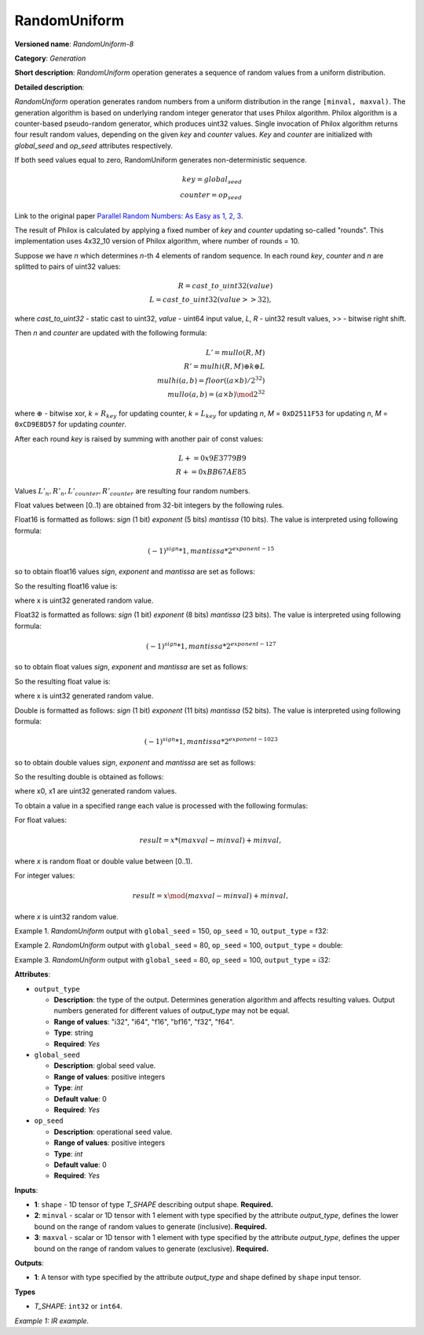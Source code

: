 RandomUniform
=============


.. meta::
  :description: Learn about RandomUniform-8 - a generation operation, which can be
                performed on three required input tensors.

**Versioned name**: *RandomUniform-8*

**Category**: *Generation*

**Short description**: *RandomUniform* operation generates a sequence of random values from a uniform distribution.

**Detailed description**:

*RandomUniform* operation generates random numbers from a uniform distribution in the range ``[minval, maxval)``.
The generation algorithm is based on underlying random integer generator that uses Philox algorithm. Philox algorithm
is a counter-based pseudo-random generator, which produces uint32 values. Single invocation of Philox algorithm returns
four result random values, depending on the given *key* and *counter* values. *Key* and *counter* are initialized
with *global_seed* and *op_seed* attributes respectively.

If both seed values equal to zero, RandomUniform generates non-deterministic sequence.

.. math::

   key = global_seed\\
   counter = op_seed


Link to the original paper `Parallel Random Numbers: As Easy as 1, 2, 3 <https://www.thesalmons.org/john/random123/papers/random123sc11.pdf>`__.

The result of Philox is calculated by applying a fixed number of *key* and *counter* updating so-called "rounds".
This implementation uses 4x32_10 version of Philox algorithm, where number of rounds = 10.

Suppose we have *n* which determines *n*-th 4 elements of random sequence.
In each round *key*, *counter* and *n* are splitted to pairs of uint32 values:

.. math::

   R = cast\_to\_uint32(value)\\
   L = cast\_to\_uint32(value >> 32),

where *cast\_to\_uint32* - static cast to uint32, *value* - uint64 input value, *L*, *R* - uint32
result values, >> - bitwise right shift.

Then *n* and *counter* are updated with the following formula:

.. math::

   L'= mullo(R, M)\\
   R' = mulhi(R, M) {\oplus} k {\oplus} L \\
   mulhi(a, b) = floor((a {\times} b) / 2^{32}) \\
   mullo(a, b) = (a {\times} b) \mod 2^{32}

where :math:`{\oplus}` - bitwise xor, *k* = :math:`R_{key}` for updating counter, *k* = :math:`L_{key}` for updating *n*, *M* = ``0xD2511F53`` for updating *n*, *M* = ``0xCD9E8D57`` for updating *counter*.

After each round *key* is raised by summing with another pair of const values:

.. math::

   L += 0x9E3779B9 \\
   R += 0xBB67AE85

Values :math:`L'_{n}, R'_{n}, L'_{counter}, R'_{counter}` are resulting four random numbers.

Float values between [0..1) are obtained from 32-bit integers by the following rules.

Float16 is formatted as follows: *sign* (1 bit) *exponent* (5 bits) *mantissa* (10 bits). The value is interpreted
using following formula:

.. math::

   (-1)^{sign} * 1, mantissa * 2 ^{exponent - 15}


so to obtain float16 values *sign*, *exponent* and *mantissa* are set as follows:

.. code-block:: xml
   :force:

   sign = 0
   exponent = 15 - representation of a zero exponent.
   mantissa = 10 right bits from generated uint32 random value.


So the resulting float16 value is:

.. code-block:: xml
   :force:

   x_uint16 = x // Truncate the upper 16 bits.
   val = ((exponent << 10) | x_uint16 & 0x3ffu) - 1.0,

where x is uint32 generated random value.

Float32 is formatted as follows: *sign* (1 bit) *exponent* (8 bits) *mantissa* (23 bits). The value is interpreted using following formula:

.. math::

   (-1)^{sign} * 1, mantissa * 2 ^{exponent - 127}


so to obtain float values *sign*, *exponent* and *mantissa* are set as follows:

.. code-block:: xml
   :force:

   sign = 0
   exponent = 127 - representation of a zero exponent.
   mantissa = 23 right bits from generated uint32 random value.


So the resulting float value is:

.. code-block:: xml
   :force:

   val = ((exponent << 23) | x & 0x7fffffu) - 1.0,

where x is uint32 generated random value.

Double is formatted as follows: *sign* (1 bit) *exponent* (11 bits) *mantissa* (52 bits). The value is interpreted using following formula:

.. math::

   (-1)^{sign} * 1, mantissa * 2 ^{exponent - 1023}


so to obtain double values *sign*, *exponent* and *mantissa* are set as follows:

.. code-block:: xml
   :force:

   sign = 0
   exponent = 1023 - representation of a zero exponent.
   mantissa = 52 right bits from two concatinated uint32 values from random integer generator.


So the resulting double is obtained as follows:

.. code-block:: xml
   :force:

   mantissa_h = x0 & 0xfffffu;  // upper 20 bits of mantissa
   mantissa_l = x1;             // lower 32 bits of mantissa
   mantissa = (mantissa_h << 32) | mantissa_l;
   val = ((exponent << 52) | mantissa) - 1.0,

where x0, x1 are uint32 generated random values.

To obtain a value in a specified range each value is processed with the following formulas:

For float values:

.. math::

   result = x * (maxval - minval) + minval,

where *x* is random float or double value between [0..1).

For integer values:

.. math::

   result = x \mod (maxval - minval) + minval,

where *x* is uint32 random value.


Example 1. *RandomUniform* output with ``global_seed`` = 150, ``op_seed`` = 10, ``output_type`` = f32:

.. code-block:: xml
   :force:

    input_shape    = [ 3, 3 ]
    output  = [[0.7011236  0.30539632 0.93931055]
            [0.9456035   0.11694777 0.50770056]
            [0.5197197   0.22727466 0.991374  ]]


Example 2. *RandomUniform* output with ``global_seed`` = 80, ``op_seed`` = 100, ``output_type`` = double:

.. code-block:: xml
   :force:

   input_shape    = [ 2, 2 ]

   minval = 2

   maxval = 10

   output  = [[5.65927959 4.23122376]
         [2.67008206 2.36423758]]


Example 3. *RandomUniform* output with ``global_seed`` = 80, ``op_seed`` = 100, ``output_type`` = i32:

.. code-block:: xml
   :force:

   input_shape    = [ 2, 3 ]

   minval = 50

   maxval = 100

   output  = [[65 70 56]
         [59 82 92]]


**Attributes**:

* ``output_type``

  * **Description**: the type of the output. Determines generation algorithm and affects resulting values. Output numbers generated for different values of *output_type* may not be equal.
  * **Range of values**: "i32", "i64", "f16", "bf16", "f32", "f64".
  * **Type**: string
  * **Required**: *Yes*

* ``global_seed``

  * **Description**: global seed value.
  * **Range of values**: positive integers
  * **Type**: `int`
  * **Default value**: 0
  * **Required**: *Yes*

* ``op_seed``

  * **Description**: operational seed value.
  * **Range of values**: positive integers
  * **Type**: `int`
  * **Default value**: 0
  * **Required**: *Yes*

**Inputs**:

*   **1**: ``shape`` - 1D tensor of type *T_SHAPE* describing output shape. **Required.**

*   **2**: ``minval`` - scalar or 1D tensor with 1 element with type specified by the attribute *output_type*, defines the lower bound on the range of random values to generate (inclusive). **Required.**

*   **3**: ``maxval`` - scalar or 1D tensor with 1 element with type specified by the attribute *output_type*, defines the upper bound on the range of random values to generate (exclusive). **Required.**


**Outputs**:

* **1**: A tensor with type specified by the attribute *output_type* and shape defined by ``shape`` input tensor.

**Types**

* *T_SHAPE*: ``int32`` or ``int64``.

*Example 1: IR example.*

.. code-block:: xml
   :force:

    <layer ... name="RandomUniform" type="RandomUniform">
        <data output_type="f32" global_seed="234" op_seed="148"/>
        <input>
            <port id="0" precision="I32">  <!-- shape value: [2, 3, 10] -->
                <dim>3</dim>
            </port>
            <port id="1" precision="FP32"/> <!-- min value -->
            <port id="2" precision="FP32"/> <!-- max value -->
        </input>
        <output>
            <port id="3" precision="FP32" names="RandomUniform:0">
                <dim>2</dim>
                <dim>3</dim>
                <dim>10</dim>
            </port>
        </output>
    </layer>



